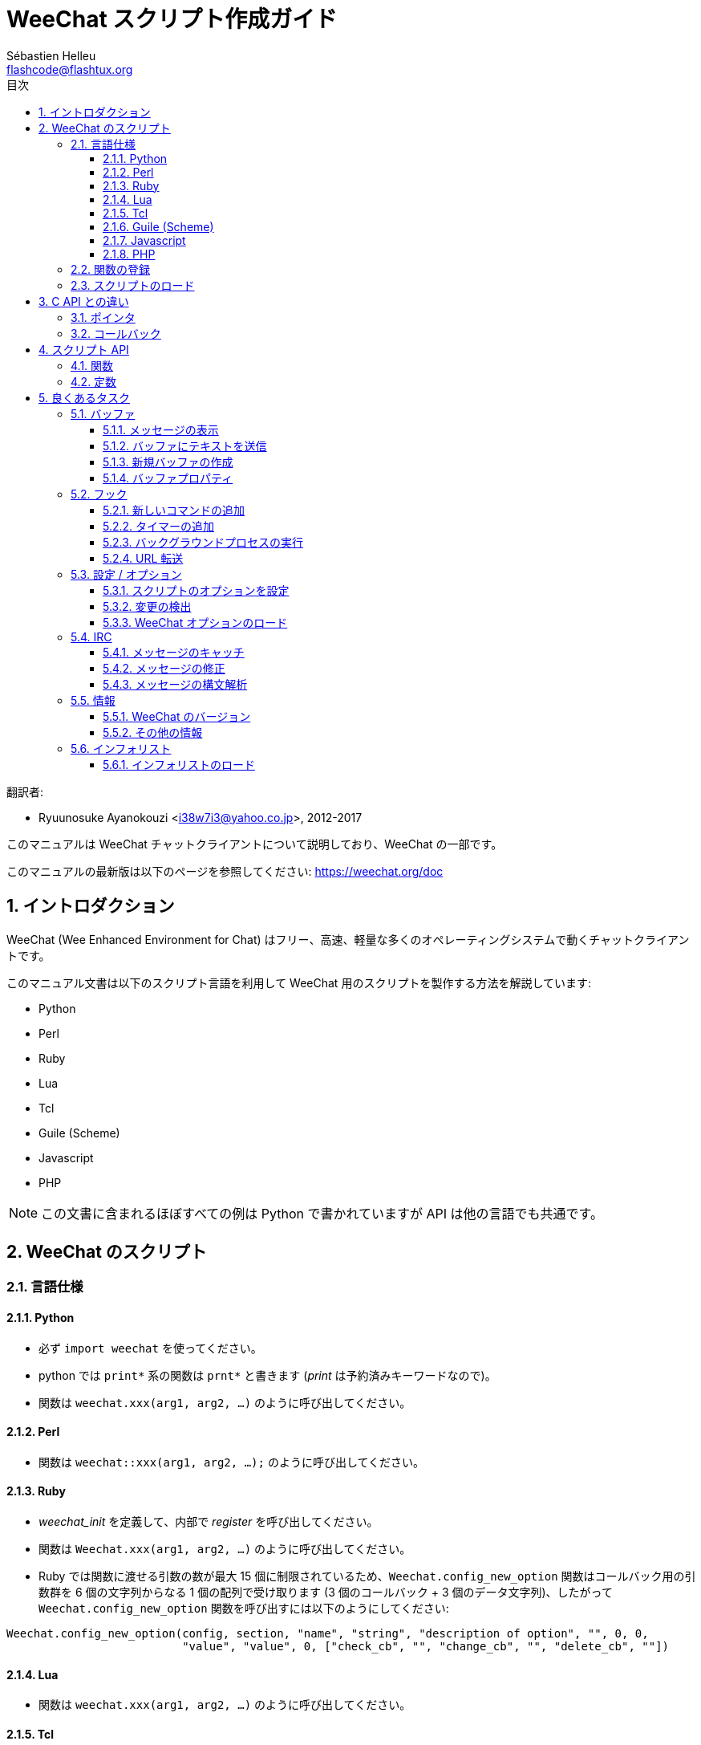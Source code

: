 = WeeChat スクリプト作成ガイド
:author: Sébastien Helleu
:email: flashcode@flashtux.org
:lang: ja
:toc: left
:toclevels: 3
:toc-title: 目次
:sectnums:
:docinfo1:


翻訳者:

* Ryuunosuke Ayanokouzi <i38w7i3@yahoo.co.jp>, 2012-2017


このマニュアルは WeeChat チャットクライアントについて説明しており、WeeChat の一部です。

このマニュアルの最新版は以下のページを参照してください:
https://weechat.org/doc


[[introduction]]
== イントロダクション

WeeChat (Wee Enhanced Environment for Chat)
はフリー、高速、軽量な多くのオペレーティングシステムで動くチャットクライアントです。

このマニュアル文書は以下のスクリプト言語を利用して WeeChat
用のスクリプトを製作する方法を解説しています:

* Python
* Perl
* Ruby
* Lua
* Tcl
* Guile (Scheme)
* Javascript
* PHP

[NOTE]
この文書に含まれるほぼすべての例は Python
で書かれていますが API は他の言語でも共通です。

[[scripts_in_weechat]]
== WeeChat のスクリプト

[[languages_specificities]]
=== 言語仕様

==== Python

* 必ず `import weechat` を使ってください。
* python では `+print*+` 系の関数は `+prnt*+` と書きます
  (_print_ は予約済みキーワードなので)。
* 関数は `weechat.xxx(arg1, arg2, ...)` のように呼び出してください。

==== Perl

* 関数は `weechat::xxx(arg1, arg2, ...);` のように呼び出してください。

==== Ruby

* _weechat_init_ を定義して、内部で _register_ を呼び出してください。
* 関数は `Weechat.xxx(arg1, arg2, ...)` のように呼び出してください。
* Ruby では関数に渡せる引数の数が最大 15 個に制限されているため、`Weechat.config_new_option`
  関数はコールバック用の引数群を 6 個の文字列からなる 1 個の配列で受け取ります (3 個のコールバック
  + 3 個のデータ文字列)、したがって `Weechat.config_new_option` 関数を呼び出すには以下のようにしてください:

[source,ruby]
----
Weechat.config_new_option(config, section, "name", "string", "description of option", "", 0, 0,
                          "value", "value", 0, ["check_cb", "", "change_cb", "", "delete_cb", ""])
----

==== Lua

* 関数は `weechat.xxx(arg1, arg2, ...)` のように呼び出してください。

==== Tcl

* 関数は `weechat::xxx arg1 arg2 ...` のように呼び出してください。

==== Guile (Scheme)

* 関数は `(weechat:xxx arg1 arg2 ...)` のように呼び出してください。
* 以下の関数は引数のリストをひとつだけ取ります
  (他の関数のように多くの引数を取れません)、この理由は引数の個数が
  Guile で利用できる引数の数を超えるからです。
** config_new_section
** config_new_option
** bar_new

==== Javascript

* 関数は `weechat.xxx(arg1, arg2, ...);` のように呼び出してください。

==== PHP

* 関数は `weechat_xxx(arg1, arg2, ...);` のように呼び出してください。

[[register_function]]
=== 関数の登録

全ての WeeChat スクリプトは WeeChat
に自分自身を「登録」し、登録はスクリプトの最初で行われなければいけません。

プロトタイプ:

[source,python]
----
weechat.register(name, author, version, license, description, shutdown_function, charset)
----

引数:

* _name_: 文字列型、スクリプトの内部名
* _author_: 文字列型、作者名
* _version_: 文字列型、スクリプトのバージョン
* _license_: 文字列型、スクリプトのライセンス
* _description_: 文字列型、スクリプトの短い説明
* _shutdown_function_: 文字列型、スクリプトがアンロードされた際に呼び出される関数の名前
  (空文字列でも可)
* _charset_: 文字列型、スクリプトの文字コード (UTF-8
  はデフォルトの文字コードなので、スクリプトが UTF-8 で書かれている場合、空文字列を指定してください)

各言語で書かれたスクリプトの例:

* Python:

[source,python]
----
import weechat

weechat.register("test_python", "FlashCode", "1.0", "GPL3", "Test script", "", "")
weechat.prnt("", "Hello, from python script!")
----

* Perl:

[source,perl]
----
weechat::register("test_perl", "FlashCode", "1.0", "GPL3", "Test script", "", "");
weechat::print("", "Hello, from perl script!");
----

* Ruby:

[source,ruby]
----
def weechat_init
  Weechat.register("test_ruby", "FlashCode", "1.0", "GPL3", "Test script", "", "")
  Weechat.print("", "Hello, from ruby script!")
  return Weechat::WEECHAT_RC_OK
end
----

* Lua:

[source,lua]
----
weechat.register("test_lua", "FlashCode", "1.0", "GPL3", "Test script", "", "")
weechat.print("", "Hello, from lua script!")
----

* Tcl:

[source,tcl]
----
weechat::register "test_tcl" "FlashCode" "1.0" "GPL3" "Test script" "" ""
weechat::print "" "Hello, from tcl script!"
----

* Guile (Scheme):

[source,lisp]
----
(weechat:register "test_scheme" "FlashCode" "1.0" "GPL3" "Test script" "" "")
(weechat:print "" "Hello, from scheme script!")
----

* Javascript:

[source,javascript]
----
weechat.register("test_js", "FlashCode", "1.0", "GPL3", "Test script", "", "");
weechat.print("", "Hello, from javascript script!");
----

* PHP:

[source,php]
----
<?php

new class {
    function __construct() {
        weechat_register('test_php', 'FlashCode', '1.0', 'GPL3', 'Test script', '', '');
        weechat_printf('', 'Hello, from PHP script!');
----

[[load_script]]
=== スクリプトのロード

スクリプトをロードするには "script" プラグインを使うことを推奨します。例:

----
/script load script.py
/script load script.pl
/script load script.rb
/script load script.lua
/script load script.tcl
/script load script.scm
/script load script.js
/script load script.php
----

プログラミング言語ごとの固有コマンドを利用することもできます:

----
/python load script.py
/perl load script.pl
/ruby load script.rb
/lua load script.lua
/tcl load script.tcl
/guile load script.scm
/javascript load script.js
/php load script.php
----

WeeChat の開始時にスクリプトを自動ロードするには
_language/autoload_ ディレクトリ内にリンクを作ってください。

例えば Python の場合:

----
$ cd ~/.weechat/python/autoload
$ ln -s ../script.py
----

[NOTE]
`/script install` コマンドでスクリプトをインストールした場合、_autoload_
ディレクトリ内にリンクが自動的に作成されます。

[[differences_with_c_api]]
== C API との違い

スクリプト API は C 言語プラグイン API とほぼ同じです。API
に含まれる各関数の詳細 (プロトタイプ、引数、戻り値、例) については
link:weechat_plugin_api.ja.html[WeeChat プラグイン API リファレンス]を参照してください。

_プラグイン_ と _スクリプト_ の違いを理解することは重要です:
_プラグイン_ とはコンパイル済みバイナリファイルで `/plugin` コマンドを使ってロードします、これに対して
_スクリプト_ とはテキストファイルで例えば _python_ プラグインであれば `/python`
コマンドを使ってロードします。

例えば _test.py_ スクリプトが WeeChat API 関数を呼び出す場合、以下の順に呼び出されます:

// PLEASE DO NOT TRANSLATE
....
               ┌──────────────────────┐        ╔══════════════════╗
               │     python plugin    │        ║  WeeChat "core"  ║
               ├────────────┬─────────┤        ╟─────────┐        ║
test.py ─────► │ script API │  C API  │ ─────► ║  C API  │        ║
               └────────────┴─────────┘        ╚═════════╧════════╝
....

WeeChat が _test.py_
スクリプトで定義されたコールバックを呼び出す場合、順番は逆になります:

// PLEASE DO NOT TRANSLATE
....
╔══════════════════╗        ┌──────────────────────┐
║  WeeChat "core"  ║        │     python plugin    │
║        ┌─────────╢        ├─────────┬────────────┤
║        │  C API  ║ ─────► │  C API  │ script API │ ─────► test.py
╚════════╧═════════╝        └─────────┴────────────┘
....

[[pointers]]
=== ポインタ

ご存知かもしれませんが、スクリプトには本当の意味での「ポインタ」はありません。このため
API 関数がポインタを返す場合、スクリプトでは文字列に変換されます。

例えば、関数がポインタ 0x1234ab56 を返した場合、スクリプトは
"0x1234ab56" という文字列を受け取ることになります。

API 関数の引数にポインタを与える場合、スクリプトではポインタを文字列型として渡さなければいけません。C
言語 API 関数を呼び出す前に C
言語プラグインがこれを本来のポインタ型に変換します。

空文字列や "0x0" を使うことも許されています。これらは C 言語で言うところの NULL
と解釈されます。例えば、データをコアバッファ (WeeChat メインバッファ) に表示する場合、以下のようになります:

[source,python]
----
weechat.prnt("", "hi!")
----

[WARNING]
WeeChat の多くのスクリプト API
関数は計算量を減らすために、ポインタの値が正当なものか否かの確認を行いません。ポインタの正当性を確認することはプログラマが行わなければいけません。不正なポインタを利用した場合、細かなクラッシュレポートを目にすることになるでしょう
;)

[[callbacks]]
=== コールバック

ほとんど全ての WeeChat コールバックは WEECHAT_RC_OK または WEECHAT_RC_ERROR
を返さなければいけません (modifier コールバックは例外で、これは文字列を返します)。

C 言語コールバックはポインタ型の "data" 引数を利用します。スクリプト API
では、"data" は文字列型で任意の値を取れます (ポインタ型ではありません)。

各プログラミング言語でコールバックを利用する例:

* Python:

[source,python]
----
def timer_cb(data, remaining_calls):
    weechat.prnt("", "timer! data=%s" % data)
    return weechat.WEECHAT_RC_OK

weechat.hook_timer(1000, 0, 1, "timer_cb", "test")
----

* Perl:

[source,perl]
----
sub timer_cb {
    my ($data, $remaining_calls) = @_;
    weechat::print("", "timer! data=$data");
    return weechat::WEECHAT_RC_OK;
}

weechat::hook_timer(1000, 0, 1, "timer_cb", "test");
----

* Ruby:

[source,ruby]
----
def timer_cb(data, remaining_calls)
  Weechat.print("", "timer! data=#{data}");
  return Weechat::WEECHAT_RC_OK
end

Weechat.hook_timer(1000, 0, 1, "timer_cb", "test");
----

* Lua:

[source,lua]
----
function timer_cb(data, remaining_calls)
    weechat.print("", "timer! data="..data)
    return weechat.WEECHAT_RC_OK
end

weechat.hook_timer(1000, 0, 1, "timer_cb", "test")
----

* Tcl:

[source,tcl]
----
proc timer_cb { data remaining_calls } {
    weechat::print {} "timer! data=$data"
    return $::weechat::WEECHAT_RC_OK
}

weechat::hook_timer 1000 0 1 timer_cb test
----

* Guile (Scheme):

[source,lisp]
----
(define (timer_cb data remaining_calls)
  (weechat:print "" (string-append "timer! data=" data))
  weechat:WEECHAT_RC_OK
)

(weechat:hook_timer 1000 0 1 "timer_cb" "test")
----

* Javascript:

[source,javascript]
----
function timer_cb(data, remaining_calls) {
    weechat.print("", "timer! data=" + data);
    return weechat.WEECHAT_RC_OK;
}

weechat.hook_timer(1000, 0, 1, "timer_cb", "test");
----

* PHP:

[source,php]
----
weechat_hook_timer(1000, 0, 1, function ($data, remaining_calls) {
    weechat_printf('', 'timer! data=' . $data);
    return WEECHAT_RC_OK;
}, 'test');
----

[[script_api]]
== スクリプト API

API に含まれる関数の詳しい情報は
link:weechat_plugin_api.ja.html[WeeChat プラグイン API リファレンス]を参照してください。

[[script_api_functions]]
=== 関数

スクリプト API に含まれる関数のリスト:

[width="75%",cols="1,3",options="header"]
|===
| カテゴリ | 関数

| 一般 |
  register

| プラグイン |
  plugin_get_name

| 設定 |
  charset_set +
  iconv_to_internal +
  iconv_from_internal +
  gettext +
  ngettext +
  strlen_screen +
  string_match +
  string_has_highlight +
  string_has_highlight_regex +
  string_mask_to_regex +
  string_remove_color +
  string_is_command_char +
  string_input_for_buffer +
  string_eval_expression +
  string_eval_path_home

| ディレクトリ操作 |
  mkdir_home +
  mkdir +
  mkdir_parents

| ソート済みリスト |
  list_new +
  list_add +
  list_search +
  list_search_pos +
  list_casesearch +
  list_casesearch_pos +
  list_get +
  list_set +
  list_next +
  list_prev +
  list_string +
  list_size +
  list_remove +
  list_remove_all +
  list_free

| 設定ファイル |
  config_new +
  config_new_section +
  config_search_section +
  config_new_option +
  config_search_option +
  config_string_to_boolean +
  config_option_reset +
  config_option_set +
  config_option_set_null +
  config_option_unset +
  config_option_rename +
  config_option_is_null +
  config_option_default_is_null +
  config_boolean +
  config_boolean_default +
  config_integer +
  config_integer_default +
  config_string +
  config_string_default +
  config_color +
  config_color_default +
  config_write_option +
  config_write_line +
  config_write +
  config_read +
  config_reload +
  config_option_free +
  config_section_free_options +
  config_section_free +
  config_free +
  config_get +
  config_get_plugin +
  config_is_set_plugin +
  config_set_plugin +
  config_set_desc_plugin +
  config_unset_plugin

| キー割り当て |
  key_bind +
  key_unbind

| 表示 |
  prefix +
  color +
  print (python では prnt) +
  print_date_tags (python では prnt_date_tags) +
  print_y (python では prnt_y) +
  log_print

| フック |
  hook_command +
  hook_command_run +
  hook_timer +
  hook_fd +
  hook_process +
  hook_process_hashtable +
  hook_connect +
  hook_print +
  hook_signal +
  hook_signal_send +
  hook_hsignal +
  hook_hsignal_send +
  hook_config +
  hook_completion +
  hook_completion_get_string +
  hook_completion_list_add +
  hook_modifier +
  hook_modifier_exec +
  hook_info +
  hook_info_hashtable +
  hook_infolist +
  hook_focus +
  hook_set +
  unhook +
  unhook_all

| バッファ |
  buffer_new +
  current_buffer +
  buffer_search +
  buffer_search_main +
  buffer_clear +
  buffer_close +
  buffer_merge +
  buffer_unmerge +
  buffer_get_integer +
  buffer_get_string +
  buffer_get_pointer +
  buffer_set +
  buffer_string_replace_local_var +
  buffer_match_list

| ウィンドウ |
  current_window +
  window_search_with_buffer +
  window_get_integer +
  window_get_string +
  window_get_pointer +
  window_set_title

| ニックネームリスト  |
  nicklist_add_group +
  nicklist_search_group +
  nicklist_add_nick +
  nicklist_search_nick +
  nicklist_remove_group +
  nicklist_remove_nick +
  nicklist_remove_all +
  nicklist_group_get_integer +
  nicklist_group_get_string +
  nicklist_group_get_pointer +
  nicklist_group_set +
  nicklist_nick_get_integer +
  nicklist_nick_get_string +
  nicklist_nick_get_pointer +
  nicklist_nick_set

| バー |
  bar_item_search +
  bar_item_new +
  bar_item_update +
  bar_item_remove +
  bar_search +
  bar_new +
  bar_set +
  bar_update +
  bar_remove

| コマンド |
  command

| インフォ |
  info_get +
  info_get_hashtable

| インフォリスト |
  infolist_new +
  infolist_new_item +
  infolist_new_var_integer +
  infolist_new_var_string +
  infolist_new_var_pointer +
  infolist_new_var_time +
  infolist_get +
  infolist_next +
  infolist_prev +
  infolist_reset_item_cursor +
  infolist_search_var +
  infolist_fields +
  infolist_integer +
  infolist_string +
  infolist_pointer +
  infolist_time +
  infolist_free

| hdata |
  hdata_get +
  hdata_get_var_offset +
  hdata_get_var_type_string +
  hdata_get_var_array_size +
  hdata_get_var_array_size_string +
  hdata_get_var_hdata +
  hdata_get_list +
  hdata_check_pointer +
  hdata_move +
  hdata_search +
  hdata_char +
  hdata_integer +
  hdata_long +
  hdata_string +
  hdata_pointer +
  hdata_time +
  hdata_hashtable +
  hdata_compare +
  hdata_update +
  hdata_get_string

| アップグレード |
  upgrade_new +
  upgrade_write_object +
  upgrade_read +
  upgrade_close
|===

[[script_api_constants]]
=== 定数

スクリプト API に含まれる定数のリスト:

[width="75%",cols="1,3",options="header"]
|===
| カテゴリ            | 定数

| リターンコード |
  WEECHAT_RC_OK +
  WEECHAT_RC_OK_EAT +
  WEECHAT_RC_ERROR

| 設定ファイル |
  WEECHAT_CONFIG_READ_OK +
  WEECHAT_CONFIG_READ_MEMORY_ERROR +
  WEECHAT_CONFIG_READ_FILE_NOT_FOUND +
  WEECHAT_CONFIG_WRITE_OK +
  WEECHAT_CONFIG_WRITE_ERROR +
  WEECHAT_CONFIG_WRITE_MEMORY_ERROR +
  WEECHAT_CONFIG_OPTION_SET_OK_CHANGED +
  WEECHAT_CONFIG_OPTION_SET_OK_SAME_VALUE +
  WEECHAT_CONFIG_OPTION_SET_ERROR +
  WEECHAT_CONFIG_OPTION_SET_OPTION_NOT_FOUND +
  WEECHAT_CONFIG_OPTION_UNSET_OK_NO_RESET +
  WEECHAT_CONFIG_OPTION_UNSET_OK_RESET +
  WEECHAT_CONFIG_OPTION_UNSET_OK_REMOVED +
  WEECHAT_CONFIG_OPTION_UNSET_ERROR

| ソート済みリスト |
  WEECHAT_LIST_POS_SORT +
  WEECHAT_LIST_POS_BEGINNING +
  WEECHAT_LIST_POS_END

| ホットリスト |
  WEECHAT_HOTLIST_LOW +
  WEECHAT_HOTLIST_MESSAGE +
  WEECHAT_HOTLIST_PRIVATE +
  WEECHAT_HOTLIST_HIGHLIGHT

| プロセスのフック |
  WEECHAT_HOOK_PROCESS_RUNNING +
  WEECHAT_HOOK_PROCESS_ERROR

| 接続のフック |
  WEECHAT_HOOK_CONNECT_OK +
  WEECHAT_HOOK_CONNECT_ADDRESS_NOT_FOUND +
  WEECHAT_HOOK_CONNECT_IP_ADDRESS_NOT_FOUND +
  WEECHAT_HOOK_CONNECT_CONNECTION_REFUSED +
  WEECHAT_HOOK_CONNECT_PROXY_ERROR +
  WEECHAT_HOOK_CONNECT_LOCAL_HOSTNAME_ERROR +
  WEECHAT_HOOK_CONNECT_GNUTLS_INIT_ERROR +
  WEECHAT_HOOK_CONNECT_GNUTLS_HANDSHAKE_ERROR +
  WEECHAT_HOOK_CONNECT_MEMORY_ERROR +
  WEECHAT_HOOK_CONNECT_TIMEOUT +
  WEECHAT_HOOK_CONNECT_SOCKET_ERROR

| シグナルのフック |
  WEECHAT_HOOK_SIGNAL_STRING +
  WEECHAT_HOOK_SIGNAL_INT +
  WEECHAT_HOOK_SIGNAL_POINTER
|===

[[common_tasks]]
== 良くあるタスク

この章ではいくつかの良くあるタスクを例を交えて紹介します。ここでは
API の一部の機能を使っています。完全なリファレンスは
link:weechat_plugin_api.ja.html[WeeChat プラグイン API リファレンス]を参照してください。

[[buffers]]
=== バッファ

[[buffers_display_messages]]
==== メッセージの表示

WeeChat コアバッファに対して操作する場合、空文字列を使うことが多いです。他のバッファに対して操作する場合には、ポインタ
(文字列型、<<pointers,ポインタ>> を参照) を与える必要があります。

例:

[source,python]
----
# "hello" をコアバッファに表示
weechat.prnt("", "hello")

# "hello" をコアバッファに表示するが、ログファイルには書き込まない
# (WeeChat バージョン 0.3.3 以上で利用可)
weechat.prnt_date_tags("", 0, "no_log", "hello")

# プレフィックス "==>" とメッセージ "hello" を現在のバッファに表示
# (プレフックストメッセージはタブで区切ってください)
weechat.prnt(weechat.current_buffer(), "==>\thello")

# コアバッファにエラーメッセージを表示 (エラープレフィックスを利用)
weechat.prnt("", "%swrong arguments" % weechat.prefix("error"))

# コアバッファに色付きメッセージを表示
weechat.prnt("", "text %syellow on blue" % weechat.color("yellow,blue"))

# バッファを検索してメッセージを表示
# (バッファの完全な名前は plugin.name のような形です、例えば: "irc.freenode.#weechat")
buffer = weechat.buffer_search("irc", "freenode.#weechat")
weechat.prnt(buffer, "message on #weechat channel")

# ある IRC バッファを見つける他の方法 (推奨)
# (サーバとチャンネルはコンマで区切ってください。)
buffer = weechat.info_get("irc_buffer", "freenode,#weechat")
weechat.prnt(buffer, "message on #weechat channel")
----

[NOTE]
Print 関数は Perl/Ruby/Lua/Tcl/Guile/Javascript では `print` で、Python では
`prnt` です。

[[buffers_send_text]]
==== バッファにテキストを送信

テキストやコマンドをバッファに送信できます。これはテキストやコマンドをタイプして
[Enter] を押すことに対応します。

例:

[source,python]
----
# 現在のバッファでコマンド "/help" を実行 (結果は core バッファに出力されます)
weechat.command("", "/help")

# テキスト "hello" を #weechat IRC チャンネルに送信 (このチャンネルにいるユーザにはメッセージが見えます。)
buffer = weechat.info_get("irc_buffer", "freenode,#weechat")
weechat.command(buffer, "hello")
----

[[buffers_new]]
==== 新規バッファの作成

スクリプトを使って新しいバッファを作成し、このバッファにメッセージを表示させることができます。

2 つのコールバックを定義できます (任意): データの入力時に呼び出されるもの
(バッファでテキストを入力して [Enter] を押した時) と、バッファが閉じられたときに呼び出されるもの
(例えば `/buffer close` した時等) です。

例:

[source,python]
----
# データの入力時に呼び出されるコールバック
def buffer_input_cb(data, buffer, input_data):
    # ...
    return weechat.WEECHAT_RC_OK

# バッファが閉じられた時に呼び出されるコールバック
def buffer_close_cb(data, buffer):
    # ...
    return weechat.WEECHAT_RC_OK

# バッファの作成
buffer = weechat.buffer_new("mybuffer", "buffer_input_cb", "", "buffer_close_cb", "")

# タイトルの設定
weechat.buffer_set(buffer, "title", "This is title for my buffer.")

# ローカル変数 "no_log" に "1" を設定することでログ保存を無効化
weechat.buffer_set(buffer, "localvar_set_no_log", "1")
----

[[buffers_properties]]
==== バッファプロパティ

文字列、整数、ポインタ型のバッファプロパティを読むことができます。

例:

[source,python]
----
buffer = weechat.current_buffer()

number = weechat.buffer_get_integer(buffer, "number")
name = weechat.buffer_get_string(buffer, "name")
short_name = weechat.buffer_get_string(buffer, "short_name")
----

バッファに対するローカル変数を追加、ロード、削除することができます:

[source,python]
----
# ローカル変数の追加
weechat.buffer_set(buffer, "localvar_set_myvar", "my_value")

# ローカル変数のロード
myvar = weechat.buffer_get_string(buffer, "localvar_myvar")

# ローカル変数の削除
weechat.buffer_set(buffer, "localvar_del_myvar", "")
----

バッファに対するローカル変数を見るには、WeeChat で以下のコマンドを実行してください:

----
/buffer localvar
----

[[hooks]]
=== フック

[[hook_command]]
==== 新しいコマンドの追加

カスタムコマンドを追加するには `hook_command`
を使ってください。追加したコマンドに対してカスタム補完テンプレートを定義できます。

例:

[source,python]
----
def my_command_cb(data, buffer, args):
    # ...
    return weechat.WEECHAT_RC_OK

hook = weechat.hook_command("myfilter", "description of myfilter",
    "[list] | [enable|disable|toggle [name]] | [add name plugin.buffer tags regex] | [del name|-all]",
    "description of arguments...",
    "list"
    " || enable %(filters_names)"
    " || disable %(filters_names)"
    " || toggle %(filters_names)"
    " || add %(filters_names) %(buffers_plugins_names)|*"
    " || del %(filters_names)|-all",
    "my_command_cb", "")
----

上で定義したコマンドを WeeChat で以下のように使うことができます:

----
/help myfilter

/myfilter arguments...
----

[[hook_timer]]
==== タイマーの追加

タイマーを追加するには `hook_timer` を使ってください。

例:

[source,python]
----
def timer_cb(data, remaining_calls):
    # ...
    return weechat.WEECHAT_RC_OK

# 1 分毎に (秒が 00 になった時に) 呼び出されるタイマー
weechat.hook_timer(60 * 1000, 60, 0, "timer_cb", "")
----

[[hook_process]]
==== バックグラウンドプロセスの実行

バックグラウンドプロセスを実行するには `hook_process`
を使います。コールバックはデータの準備が整った時点で呼び出されます。複数回呼び出されることもあります。

コールバックの最後の呼び出しでは _rc_ が 0
か正の値に設定されています。これはコマンドのリターンコードになります。

例:

[source,python]
----
process_output = ""

def my_process_cb(data, command, rc, out, err):
    global process_output
    if out != "":
        process_output += out
    if int(rc) >= 0:
        weechat.prnt("", process_output)
    return weechat.WEECHAT_RC_OK

weechat.hook_process("/bin/ls -l /etc", 10 * 1000, "my_process_cb", "")
----

[[url_transfer]]
==== URL 転送

_WeeChat バージョン 0.3.7 以上で利用可。_

URL をダウンロードする (または URL にポストする) には、関数 `hook_process` または URL
転送にオプションが必要な場合は `hook_process_hashtable` を使わなければいけません。

オプション無しの URL 転送の例: HTML ページの内容はコールバックの
"out" 引数 (プロセスの標準出力) を通して渡されます。

[source,python]
----
# 現在の WeeChat 安定版のバージョンを表示。
weechat_version = ""

def weechat_process_cb(data, command, rc, out, err):
    global weechat_version
    if out != "":
        weechat_version += out
    if int(rc) >= 0:
        weechat.prnt("", "Current WeeChat stable is: %s" % weechat_version)
    return weechat.WEECHAT_RC_OK

weechat.hook_process("url:https://weechat.org/dev/info/stable/",
                     30 * 1000, "weechat_process_cb", "")
----

[TIP]
WeeChat に関して利用できる情報は全て https://weechat.org/dev/info にあります

オプション有りの URL 転送の例: 最新の WeeChat 開発パッケージをファイル
_/tmp/weechat-devel.tar.gz_ にダウンロード:

[source,python]
----
def my_process_cb(data, command, rc, out, err):
    if int(rc) >= 0:
        weechat.prnt("", "End of transfer (rc=%s)" % rc)
    return weechat.WEECHAT_RC_OK

weechat.hook_process_hashtable("url:https://weechat.org/files/src/weechat-devel.tar.gz",
                               {"file_out": "/tmp/weechat-devel.tar.gz"},
                               30 * 1000, "my_process_cb", "")
----

URL 転送に関するより詳しい情報と利用可能なオプションは
link:weechat_plugin_api.ja.html#_hook_process[WeeChat プラグイン API リファレンス]の
`hook_process` と `hook_process_hashtable` を参照してください。

[[config_options]]
=== 設定 / オプション

[[config_options_set_script]]
==== スクリプトのオプションを設定

オプションが設定されているかどうかを確認するには `config_is_set_plugin`
関数、オプションを設定するには `config_set_plugin` 関数を使います。

例:

[source,python]
----
script_options = {
    "option1" : "value1",
    "option2" : "value2",
    "option3" : "value3",
}
for option, default_value in script_options.items():
    if not weechat.config_is_set_plugin(option):
        weechat.config_set_plugin(option, default_value)
----

[[config_options_detect_changes]]
==== 変更の検出

ユーザがスクリプトオプションを変更したことを検出するには `hook_config` を使わなければいけません。

例:

[source,python]
----
SCRIPT_NAME = "myscript"

# ...

def config_cb(data, option, value):
    """スクリプトオプションが変更されたときに呼び出されるコールバック"""
    # 例えば、スクリプト変数に対する全てのスクリプトオプションを読み込む等...
    # ...
    return weechat.WEECHAT_RC_OK

# ...

weechat.hook_config("plugins.var.python." + SCRIPT_NAME + ".*", "config_cb", "")
# 他のスクリプト言語の場合は "python" を適当なもの (perl/ruby/lua/tcl/guile/javascript) に変更してください
----

[[config_options_weechat]]
==== WeeChat オプションのロード

`config_get` 関数はオプションへのポインタを返します。オプションの型に従って
`config_string`、`config_boolean`、`config_integer`、`config_color`
を呼び出さなければいけません。

[source,python]
----
# 文字列型の場合
weechat.prnt("", "value of option weechat.look.item_time_format is: %s"
                 % (weechat.config_string(weechat.config_get("weechat.look.item_time_format"))))

# ブール型の場合
weechat.prnt("", "value of option weechat.look.day_change is: %d"
                 % (weechat.config_boolean(weechat.config_get("weechat.look.day_change"))))

# 整数型の場合
weechat.prnt("", "value of option weechat.look.scroll_page_percent is: %d"
                 % (weechat.config_integer(weechat.config_get("weechat.look.scroll_page_percent"))))

# 色型の場合
weechat.prnt("", "value of option weechat.color.chat_delimiters is: %s"
                 % (weechat.config_color(weechat.config_get("weechat.color.chat_delimiters"))))
----

[[irc]]
=== IRC

[[irc_catch_messages]]
==== メッセージのキャッチ

メッセージを受信すると IRC プラグインは 2 つのシグナルを送信します (`xxx`
は IRC 内部サーバ名で、`yyy` は JOIN、QUIT、PRIVMSG、301 等の IRC コマンド名です):

xxxx,irc_in_yyy::
    メッセージの処理が行われる前に送信されるシグナル

xxx,irc_in2_yyy::
    メッセージの処理が行われた後に送信されるシグナル

[source,python]
----
def join_cb(data, signal, signal_data):
    # シグナル、例えば: "freenode,irc_in2_join"
    # signal_data は IRC メッセージ、例えば: ":nick!user@host JOIN :#channel"
    server = signal.split(",")[0]
    msg = weechat.info_get_hashtable("irc_message_parse", {"message": signal_data})
    buffer = weechat.info_get("irc_buffer", "%s,%s" % (server, msg["channel"]))
    if buffer:
        weechat.prnt(buffer, "%s (%s) has joined this channel!" % (msg["nick"], msg["host"]))
    return weechat.WEECHAT_RC_OK

# 全ての IRC サーバに対する JOIN メッセージをキャッチするにはサーバの指定に
# "*" を使うと便利です。
weechat.hook_signal("*,irc_in2_join", "join_cb", "")
----

[[irc_modify_messages]]
==== メッセージの修正

メッセージを受信すると IRC プラグインは "irc_in_xxx" ("xxx" は IRC コマンド)
と呼ばれる "modifier" を送信します。メッセージを修正するにはこのシグナルを使います。

[source,python]
----
def modifier_cb(data, modifier, modifier_data, string):
    # 全てのメッセージにサーバ名を追加する
    # (これは役に立ちませんが、例として!)
    return "%s %s" % (string, modifier_data)

weechat.hook_modifier("irc_in_privmsg", "modifier_cb", "")
----

[WARNING]
不正なメッセージは WeeChat をクラッシュさせ、深刻な問題を引き起こします!

[[irc_message_parse]]
==== メッセージの構文解析

_WeeChat バージョン 0.3.4 以上で利用可。_

"irc_message_parse" と呼ばれる info_hashtable を使って IRC メッセージを構文解析できます。

結果は以下のキーを持つハッシュテーブルです
(例の値は以下のメッセージから作られました:
`@time=2015-06-27T16:40:35.000Z :nick!user@host PRIVMSG #weechat :hello!`):

[width="100%",cols="1,^2,10,8",options="header"]
|===
| キー | WeeChat バージョン | 説明 | 例

| tags | 0.4.0 以上 |
  メッセージに付けられたタグ (空にすることも可) |
  `time=2015-06-27T16:40:35.000Z`

| message_without_tags | 0.4.0 以上 |
  タグを除いたメッセージ (タグが付けられていなければメッセージと同じ) |
  `:nick!user@host PRIVMSG #weechat :hello!`

| nick | 0.3.4 以上 |
  発信者のニックネーム |
  `nick`

| host | 0.3.4 以上 |
  発信者のホスト (ニックネームを含む) |
  `nick!user@host`

| command | 0.3.4 以上 |
  コマンド (_PRIVMSG_、_NOTICE_、...) |
  `PRIVMSG`

| channel | 0.3.4 以上 |
  送信先チャンネル |
  `#weechat`

| arguments | 0.3.4 以上 |
  コマンド引数 (チャンネルを含む) |
  `#weechat :hello!`

| text | 1.3 以上 |
  テキスト (ユーザメッセージなど) |
  `hello!`

| pos_command | 1.3 以上 |
  メッセージ内における _command_ のインデックス (_command_ が見つからない場合 "-1") |
  `47`

| pos_arguments | 1.3 以上 |
  メッセージ内における _arguments_ のインデックス (_arguments_ が見つからない場合 "-1") |
  `55`

| pos_channel | 1.3 以上 |
  メッセージ内における _channel_ のインデックス (_channel_ が見つからない場合 "-1") |
  `55`

| pos_text | 1.3 以上 |
  メッセージ内における _text_ のインデックス (_text_ が見つからない場合 "-1") |
  `65`
|===

[source,python]
----
dict = weechat.info_get_hashtable(
    "irc_message_parse",
    {"message": "@time=2015-06-27T16:40:35.000Z :nick!user@host PRIVMSG #weechat :hello!"})

# dict == {
#     "tags": "time=2015-06-27T16:40:35.000Z",
#     "message_without_tags": ":nick!user@host PRIVMSG #weechat :hello!",
#     "nick": "nick",
#     "host": "nick!user@host",
#     "command": "PRIVMSG",
#     "channel": "#weechat",
#     "arguments": "#weechat :hello!",
#     "text": "hello!",
#     "pos_command": "47",
#     "pos_arguments": "55",
#     "pos_channel": "55",
#     "pos_text": "65",
# }
----

[[infos]]
=== 情報

[[infos_weechat_version]]
==== WeeChat のバージョン

バージョンを確認する最良の方法は "version_number"
を参照し、16 進数のバージョン番号と整数値比較することです。

例:

[source,python]
----
version = weechat.info_get("version_number", "") or 0
if int(version) >= 0x00030200:
    weechat.prnt("", "This is WeeChat 0.3.2 or newer")
else:
    weechat.prnt("", "This is WeeChat 0.3.1 or older")
----

[NOTE]
バージョン 0.3.1.1 以下の場合 _info_get("version_number")_
は空文字列を返すため、値が空でないことを確認しなければいけません。

文字列でバージョンを使うには:

[source,python]
----
# 例えば "Version 0.3.2" のような出力が得られます。
weechat.prnt("", "Version %s" % weechat.info_get("version", ""))
----

[[infos_other]]
==== その他の情報

[source,python]
----
# WeeChat ホームディレクトリ、例えば: "/home/xxxx/.weechat"
weechat.prnt("", "WeeChat home dir: %s" % weechat.info_get("weechat_dir", ""))

# キーボードの不使用時間
weechat.prnt("", "Inactivity since %s seconds" % weechat.info_get("inactivity", ""))
----

[[infolists]]
=== インフォリスト

[[infolists_read]]
==== インフォリストのロード

WeeChat や他のプラグインによって作られたインフォリストを読み込むことができます。

例:

[source,python]
----
# バッファのリストを得るために "buffer" インフォリストを読み込む
infolist = weechat.infolist_get("buffer", "", "")
if infolist:
    while weechat.infolist_next(infolist):
        name = weechat.infolist_string(infolist, "name")
        weechat.prnt("", "buffer: %s" % name)
    weechat.infolist_free(infolist)
----

[IMPORTANT]
WeeChat は自動的にメモリを解放しません、インフォリストによって使われたメモリを解放するには、`infolist_free`
を呼び出すことを忘れないでください。
